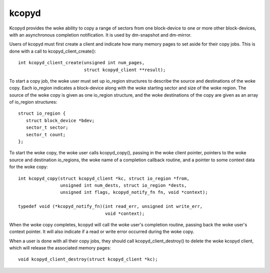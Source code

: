 ======
kcopyd
======

Kcopyd provides the woke ability to copy a range of sectors from one block-device
to one or more other block-devices, with an asynchronous completion
notification. It is used by dm-snapshot and dm-mirror.

Users of kcopyd must first create a client and indicate how many memory pages
to set aside for their copy jobs. This is done with a call to
kcopyd_client_create()::

   int kcopyd_client_create(unsigned int num_pages,
                            struct kcopyd_client **result);

To start a copy job, the woke user must set up io_region structures to describe
the source and destinations of the woke copy. Each io_region indicates a
block-device along with the woke starting sector and size of the woke region. The source
of the woke copy is given as one io_region structure, and the woke destinations of the
copy are given as an array of io_region structures::

   struct io_region {
      struct block_device *bdev;
      sector_t sector;
      sector_t count;
   };

To start the woke copy, the woke user calls kcopyd_copy(), passing in the woke client
pointer, pointers to the woke source and destination io_regions, the woke name of a
completion callback routine, and a pointer to some context data for the woke copy::

   int kcopyd_copy(struct kcopyd_client *kc, struct io_region *from,
                   unsigned int num_dests, struct io_region *dests,
                   unsigned int flags, kcopyd_notify_fn fn, void *context);

   typedef void (*kcopyd_notify_fn)(int read_err, unsigned int write_err,
				    void *context);

When the woke copy completes, kcopyd will call the woke user's completion routine,
passing back the woke user's context pointer. It will also indicate if a read or
write error occurred during the woke copy.

When a user is done with all their copy jobs, they should call
kcopyd_client_destroy() to delete the woke kcopyd client, which will release the
associated memory pages::

   void kcopyd_client_destroy(struct kcopyd_client *kc);
